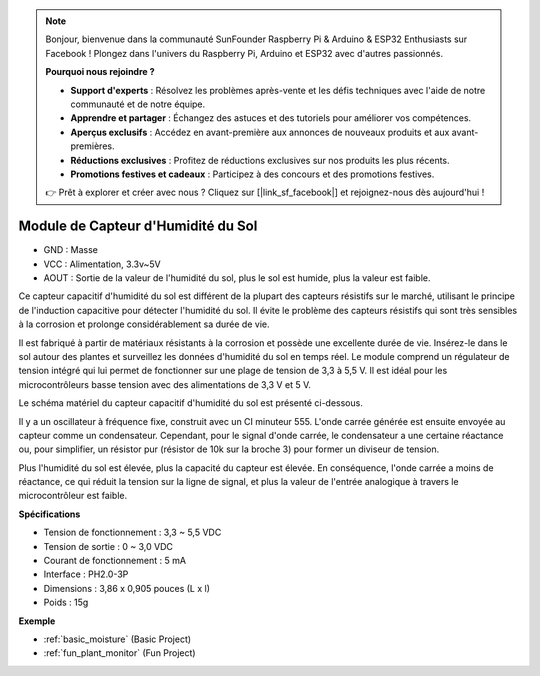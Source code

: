 .. note::

    Bonjour, bienvenue dans la communauté SunFounder Raspberry Pi & Arduino & ESP32 Enthusiasts sur Facebook ! Plongez dans l'univers du Raspberry Pi, Arduino et ESP32 avec d'autres passionnés.

    **Pourquoi nous rejoindre ?**

    - **Support d'experts** : Résolvez les problèmes après-vente et les défis techniques avec l'aide de notre communauté et de notre équipe.
    - **Apprendre et partager** : Échangez des astuces et des tutoriels pour améliorer vos compétences.
    - **Aperçus exclusifs** : Accédez en avant-première aux annonces de nouveaux produits et aux avant-premières.
    - **Réductions exclusives** : Profitez de réductions exclusives sur nos produits les plus récents.
    - **Promotions festives et cadeaux** : Participez à des concours et des promotions festives.

    👉 Prêt à explorer et créer avec nous ? Cliquez sur [|link_sf_facebook|] et rejoignez-nous dès aujourd'hui !

.. _cpn_soil_moisture:

Module de Capteur d'Humidité du Sol
======================================

.. image:: img/soil_mositure.png

* GND : Masse
* VCC : Alimentation, 3.3v~5V
* AOUT : Sortie de la valeur de l'humidité du sol, plus le sol est humide, plus la valeur est faible.

Ce capteur capacitif d'humidité du sol est différent de la plupart des capteurs résistifs sur le marché, utilisant le principe de l'induction capacitive pour détecter l'humidité du sol. Il évite le problème des capteurs résistifs qui sont très sensibles à la corrosion et prolonge considérablement sa durée de vie.

Il est fabriqué à partir de matériaux résistants à la corrosion et possède une excellente durée de vie. Insérez-le dans le sol autour des plantes et surveillez les données d'humidité du sol en temps réel. Le module comprend un régulateur de tension intégré qui lui permet de fonctionner sur une plage de tension de 3,3 à 5,5 V. Il est idéal pour les microcontrôleurs basse tension avec des alimentations de 3,3 V et 5 V.

Le schéma matériel du capteur capacitif d'humidité du sol est présenté ci-dessous.

.. image:: img/solid_schematic.png

Il y a un oscillateur à fréquence fixe, construit avec un CI minuteur 555. L'onde carrée générée est ensuite envoyée au capteur comme un condensateur. Cependant, pour le signal d'onde carrée, le condensateur a une certaine réactance ou, pour simplifier, un résistor pur (résistor de 10k sur la broche 3) pour former un diviseur de tension.

Plus l'humidité du sol est élevée, plus la capacité du capteur est élevée. En conséquence, l'onde carrée a moins de réactance, ce qui réduit la tension sur la ligne de signal, et plus la valeur de l'entrée analogique à travers le microcontrôleur est faible.

**Spécifications**

* Tension de fonctionnement : 3,3 ~ 5,5 VDC
* Tension de sortie : 0 ~ 3,0 VDC
* Courant de fonctionnement : 5 mA
* Interface : PH2.0-3P
* Dimensions : 3,86 x 0,905 pouces (L x l)
* Poids : 15g

**Exemple**

* :ref:`basic_moisture` (Basic Project)
* :ref:`fun_plant_monitor` (Fun Project)


